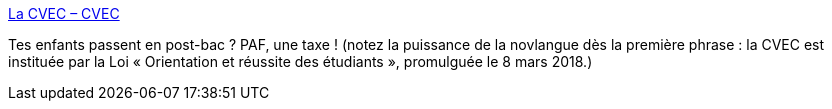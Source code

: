 :jbake-type: post
:jbake-status: published
:jbake-title: La CVEC – CVEC
:jbake-tags: france,éducation,politique,impôts,_mois_juin,_année_2020
:jbake-date: 2020-06-14
:jbake-depth: ../
:jbake-uri: shaarli/1592147686000.adoc
:jbake-source: https://nicolas-delsaux.hd.free.fr/Shaarli?searchterm=http%3A%2F%2Fcvec-info.nuonet.fr%2Fla-cvec.html%23cmt&searchtags=france+%C3%A9ducation+politique+imp%C3%B4ts+_mois_juin+_ann%C3%A9e_2020
:jbake-style: shaarli

http://cvec-info.nuonet.fr/la-cvec.html#cmt[La CVEC – CVEC]

Tes enfants passent en post-bac ? PAF, une taxe ! (notez la puissance de la novlangue dès la première phrase : la CVEC est instituée par la Loi « Orientation et réussite des étudiants », promulguée le 8 mars 2018.)
